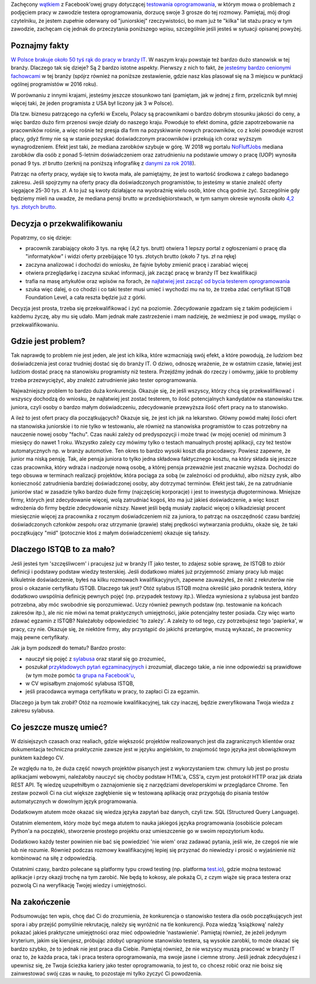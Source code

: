 .. title: Dlaczego nie będziesz testerem i co możesz z tym fantem zrobić jeśli bardzo chcesz?
.. slug: dlaczego-nie-bedziesz-testerem-i-co-mozesz-z-tym-fantem-zrobic-jesli-bardzo-chcesz
.. date: 2019-11-14 23:30:00 UTC+01:00
.. tags: testy, istqb, nauka
.. category: felieton
.. link: 
.. description: 
.. type: text
.. previewimage: /images/posts/testerembyc_600x600.png

Zachęcony `wątkiem <https://www.facebook.com/groups/TestowanieOprogramowania/permalink/2602961303059765/>`_ z Facebook'owej grupy dotyczącej `testowania oprogramowania <https://www.facebook.com/groups/TestowanieOprogramowania/>`_, w którym mowa o problemach z podjęciem pracy w zawodzie testera oprogramowania, dorzucę swoje 3 grosze do tej rozmowy. Pamiętaj, mój drogi czytelniku, że jestem zupełnie oderwany od "juniorskiej" rzeczywistości, bo mam już te "kilka" lat stażu pracy w tym zawodzie, zachęcam cię jednak do przeczytania poniższego wpisu, szczególnie jeśli jesteś w sytuacji opisanej powyżej.

.. more

Poznajmy fakty
--------------

`W Polsce brakuje około 50 tyś rąk do pracy w branży IT <https://zielonalinia.gov.pl/-/boom-na-programistow-potrwa-do-2030-roku-prognoza-ekspertow>`_. W naszym kraju powstaje też bardzo dużo stanowisk w tej branży. Dlaczego tak się dzieje? Są 2 bardzo istotne aspekty. Pierwszy z nich to fakt, że `jesteśmy bardzo cenionymi fachowcami <https://blog.hackerrank.com/which-country-would-win-in-the-programming-olympics/>`_ w tej branży (spójrz również na poniższe zestawienie, gdzie nasz klas plasował się na 3 miejscu w punktacji ogólnej programistów w 2016 roku).

.. image:: /images/posts/20191114/best_developers.png

W porównaniu z innymi krajami, jesteśmy jeszcze stosunkowo tani (pamiętam, jak w jednej z firm, przelicznik był mniej więcej taki, że jeden programista z USA był liczony jak 3 w Polsce).

Dla tzw. biznesu patrzącego na cyferki w Excelu, Polacy są pracownikami o bardzo dobrym stosunku jakości do ceny, a więc bardzo dużo firm przenosi swoje działy do naszego kraju. Powoduje to efekt domina, gdzie zapotrzebowanie na pracowników rośnie, a więc rośnie też presja dla firm na pozyskiwanie nowych pracowników, co z kolei powoduje wzrost płacy, gdyż firmy nie są w stanie pozyskać doświadczonym pracowników i przekują ich coraz wyższym wynagrodzeniem. Efekt jest taki, że mediana zarobków szybuje w górę. W 2018 wg portalu `NoFluffJobs <https://nofluffjobs.com>`_ mediana zarobków dla osób z ponad 5-letnim doświadczeniem oraz zatrudnieniu na podstawie umowy o pracę (UOP) wynosiła ponad 9 tys. zł brutto (zerknij na poniższą infografikę z `danymi za rok 2018 <https://nofluffjobs.com/static/zarobki-w-branzy-it-raport.pdf>`_).

.. image:: /images/posts/20191114/nofluffjobs_wynagrodzenia.png

Patrząc na oferty pracy, wydaje się to kwota mała, ale pamiętajmy, że jest to wartość środkowa z całego badanego zakresu. Jeśli spojrzymy na oferty pracy dla doświadczonych programistów, to jesteśmy w stanie znaleźć oferty sięgające 25-30 tys. zł. A to już są kwoty działające na wyobraźnię wielu osób, które chcą godnie żyć. Szczególnie gdy będziemy mieli na uwadze, że mediana pensji brutto w przedsiębiorstwach, w tym samym okresie wynosiła około `4,2 tys. złotych brutto <https://ksiegowosc.infor.pl/zus-kadry/wynagrodzenia/2868792,Przecietne-wynagrodzenie-pracownikow-w-Polsce-20182019.html>`_.

Decyzja o przekwalifikowaniu
----------------------------

Popatrzmy, co się dzieje:

* pracownik zarabiający około 3 tys. na rękę (4,2 tys. brutt) otwiera 1 lepszy portal z ogłoszeniami o pracę dla "informatyków" i widzi oferty przebijające 10 tys. złotych brutto (około 7 tys. zł na rękę)
* zaczyna analizować i dochodzi do wniosku, że fajnie byłoby zmienić pracę i zarabiać więcej
* otwiera przeglądarkę i zaczyna szukać informacji, jak zacząć pracę w branży IT bez kwalifikacji
* trafia na masę artykułów oraz wpisów na forach, że `najłatwiej jest zacząć od bycia testerem oprogramowania <https://4programmers.net/Forum/1347421>`_
* szuka więc dalej, o co chodzi i co taki tester musi umieć i wychodzi mu na to, że trzeba zdać certyfikat ISTQB Foundation Level, a cała reszta będzie już z górki.

Decyzja jest prosta, trzeba się przekwalifikować i żyć na poziomie. Zdecydowanie zgadzam się z takim podejściem i każdemu życzę, aby mu się udało. Mam jednak małe zastrzeżenie i mam nadzieję, że weźmiesz je pod uwagę, myśląc o przekwalifikowaniu.

Gdzie jest problem?
-------------------

Tak naprawdę to problem nie jest jeden, ale jest ich kilka, które wzmacniają swój efekt, a które powodują, że ludziom bez doświadczenia jest coraz trudniej dostać się do branży IT. O dziwo, odnoszę wrażenie, że w ostatnim czasie, łatwiej jest ludziom dostać pracę na stanowisku programisty niż testera. Przejdźmy jednak do rzeczy i omówmy, jakie to problemy trzeba przezwyciężyć, aby znaleźć zatrudnienie jako tester oprogramowania.

Najważniejszy problem to bardzo duża konkurencja. Okazuje się, że jeśli wszyscy, którzy chcą się przekwalifikować i wszyscy dochodzą do wniosku, że najłatwiej jest zostać testerem, to ilość potencjalnych kandydatów na stanowisku tzw. juniora, czyli osoby o bardzo małym doświadczeniu, zdecydowanie przewyższa ilość ofert pracy na to stanowisko.

A ileż to jest ofert pracy dla początkujących? Okazuje się, że jest ich jak na lekarstwo. Główny powód małej ilości ofert na stanowiska juniorskie i to nie tylko w testowaniu, ale również na stanowiska programistów to czas potrzebny na nauczenie nowej osoby "fachu". Czas nauki zależy od predyspozycji i może trwać (w mojej ocenie) od minimum 3 miesięcy do nawet 1 roku. Wszystko zależy czy mówimy tylko o testach manualnych prostej aplikacji, czy też testów automatycznych np. w branży automotive. Ten okres to bardzo wysoki koszt dla pracodawcy. Powiesz zapewne, że junior ma niską pensję. Tak, ale pensja juniora to tylko jedna składowa faktycznego kosztu, na który składa się jeszcze czas pracownika, który wdraża i nadzoruje nową osobę, a której pensja przeważnie jest znacznie wyższa. Dochodzi do tego obsuwa w terminach realizacji projektów, która pociąga za sobą (w zależności od produktu), albo niższy zysk, albo konieczność zatrudnienia bardziej doświadczonej osoby, aby dotrzymać terminów. Efekt jest taki, że na zatrudnianie juniorów stać w zasadzie tylko bardzo duże firmy (najczęściej korporacje) i jest to inwestycja długoterminowa. Mniejsze firmy, których jest zdecydowanie więcej, wolą zatrudniać kogoś, kto ma już jakieś doświadczenie, a więc koszt wdrożenia do firmy będzie zdecydowanie niższy. Nawet jeśli będą musiały zapłacić więcej o kilkadziesiąt procent miesięcznie więcej za pracownika z rocznym doświadczeniem niż za juniora, to patrząc na oszczędność czasu bardziej doświadczonych członków zespołu oraz utrzymanie (prawie) stałej prędkości wytwarzania produktu, okaże się, że taki początkujący "mid" (potocznie ktoś z małym doświadczeniem) okazuje się tańszy.

Dlaczego ISTQB to za mało?
--------------------------

Jeśli jesteś tym 'szczęśliwcem' i pracujesz już w branży IT jako tester, to zdajesz sobie sprawę, że ISTQB to zbiór definicji i podstawy podstaw wiedzy testerskiej. Jeśli dodatkowo miałeś już przyjemność zmiany pracy lub mając kilkuletnie doświadczenie, byłeś na kilku rozmowach kwalifikacyjnych, zapewne zauważyłeś, że nikt z rekruterów nie prosi o okazanie certyfikatu ISTQB. Dlaczego tak jest? Otóż sylabus ISTQB można określić jako poradnik testera, który dodatkowo uwspólnia definicję pewnych pojęć (np. przypadek testowy itp.). Wiedza wyniesiona z sylabusa jest bardzo potrzebna, aby móc swobodnie się porozumiewać. Uczy również pewnych podstaw (np. testowanie na końcach zakresów itp.), ale nic nie mówi na temat praktycznych umiejętności, jakie potencjalny tester posiada. Czy więc warto zdawać egzamin z ISTQB? Należałoby odpowiedzieć 'to zależy'. A zależy to od tego, czy potrzebujesz tego 'papierka', w pracy, czy nie. Okazuje się, że niektóre firmy, aby przystąpić do jakichś przetargów, muszą wykazać, że pracownicy mają pewne certyfikaty.

Jak ja bym podszedł do tematu? Bardzo prosto:

* nauczył się pojęć z `sylabusa <https://sjsi.org/ist-qb/do-pobrania/>`_ oraz starał się go zrozumieć,
* poszukał `przykładowych pytań egzaminacyjnych <https://sjsi.org/ist-qb/do-pobrania/>`_ i zrozumiał, dlaczego takie, a nie inne odpowiedzi są prawidłowe  (w tym może pomóc `ta grupa na Facebook'u <https://www.facebook.com/groups/194288250951242/>`_,
* w CV wpisałbym znajomość sylabusa ISTQB,
* jeśli pracodawca wymaga certyfikatu w pracy, to zapłaci Ci za egzamin.

Dlaczego ja bym tak zrobił? Otóż na rozmowie kwalifikacyjnej, tak czy inaczej, będzie zweryfikowana Twoja wiedza z zakresu sylabusa.

Co jeszcze muszę umieć?
-----------------------

W dzisiejszych czasach oraz realiach, gdzie większość projektów realizowanych jest dla zagranicznych klientów oraz dokumentacja techniczna praktycznie zawsze jest w języku angielskim, to znajomość tego języka jest obowiązkowym punktem każdego CV.

Ze względu na to, że duża część nowych projektów pisanych jest z wykorzystaniem tzw. chmury lub jest po prostu aplikacjami webowymi, należałoby nauczyć się choćby podstaw HTML'a, CSS'a, czym jest protokół HTTP oraz jak działa REST API. Tę wiedzę uzupełniłbym o zaznajomienie się z narzędziami developerskimi w przeglądarce Chrome. Ten zestaw pozwoli Ci na ciut większe zagłębienie się w testowaną aplikację oraz przygotują do pisania testów automatycznych w dowolnym język programowania.

Dodatkowym atutem może okazać się wiedza języka zapytań baz danych, czyli tzw. SQL (Structured Query Language).

Ostatnim elementem, który może być mega atutem to nauka jakiegoś języka programowania (osobiście polecam Python'a na początek), stworzenie prostego projektu oraz umieszczenie go w swoim repozytorium kodu.

Dodatkowo każdy tester powinien nie bać się powiedzieć 'nie wiem' oraz zadawać pytania, jeśli wie, że czegoś nie wie lub nie rozumie. Również podczas rozmowy kwalifikacyjnej lepiej się przyznać do niewiedzy i prosić o wyjaśnienie niż kombinować na siłę z odpowiedzią.

Ostatnimi czasy, bardzo polecane są platformy typu crowd testing (np. platforma `test.io <https://test.io/>`_), gdzie można testować aplikacje i przy okazji trochę na tym zarobić. Nie będą to kokosy, ale pokażą Ci, z czym wiąże się praca testera oraz pozwolą Ci na weryfikację Twojej wiedzy i umiejętności.

Na zakończenie
--------------

Podsumowując ten wpis, chcę dać Ci do zrozumienia, że konkurencja o stanowisko testera dla osób początkujących jest spora i aby przejść pomyślnie rekrutację, należy się wyróżnić na tle konkurencji. Poza wiedzą 'książkową' należy pokazać jakieś praktyczne umiejętności oraz mieć odpowiednie 'nastawienie'. Pamiętaj również, że jeżeli jedynym kryterium, jakim się kierujesz, próbując zdobyć upragnione stanowisko testera, są wysokie zarobki, to może okazać się bardzo szybko, że to jednak nie jest praca dla Ciebie. Pamiętaj również, że nie wszyscy muszą pracować w branży IT oraz to, że każda praca, tak i praca testera oprogramowania, ma swoje jasne i ciemne strony.
Jeśli jednak zdecydujesz i upewnisz się, że Twoja ścieżka kariery jako tester oprogramowania, to jest to, co chcesz robić oraz nie boisz się zainwestować swój czas w naukę, to pozostaje mi tylko życzyć Ci powodzenia.
